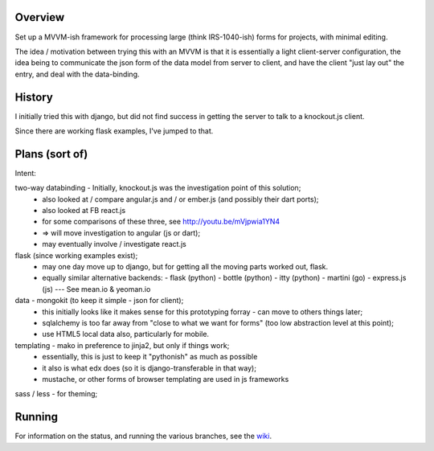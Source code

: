 Overview
========

Set up a MVVM-ish framework for processing large (think IRS-1040-ish) forms
for projects, with minimal editing.

The idea / motivation between trying this with an MVVM is that it is essentially
a light  client-server configuration, the idea being to communicate the json
form of the data model from server to client, and have the client "just lay
out" the entry, and deal with the data-binding.

History
=======

I initially tried this with django, but did not find success in getting the
server to talk to a knockout.js client.

Since there are working flask examples, I've jumped to that.


Plans (sort of)
===============

Intent:

two-way databinding - Initially, knockout.js was the investigation point of this solution;
  - also looked at / compare angular.js and / or ember.js (and possibly their dart ports);
  - also looked at FB react.js
  - for some comparisons of these three, see http://youtu.be/mVjpwia1YN4
  - => will move investigation to angular (js or dart);
  - may eventually involve / investigate react.js

flask (since working examples exist);
  - may one day move up to django, but for getting all the moving parts worked out, flask.
  - equally similar alternative backends:
    - flask (python)
    - bottle (python)
    - itty (python)
    - martini (go)
    - express.js (js) --- See mean.io & yeoman.io

data - mongokit (to keep it simple - json for client);
  - this initially looks like it makes sense for this prototyping forray - can move to others things later;
  - sqlalchemy is too far away from "close to what we want for forms" (too low abstraction level at this point);
  - use HTML5 local data also, particularly for mobile.

templating - mako in preference to jinja2, but only if things work;
  - essentially, this is just to keep it "pythonish" as much as possible
  - it also is what edx does (so it is django-transferable in that way);
  - mustache, or other forms of browser templating are used in js frameworks

sass / less - for theming;


 
Running
========

For information on the status, and running the various branches, see the wiki_.

.. _wiki: https://github.com/yarko/uchi-forms/wiki




